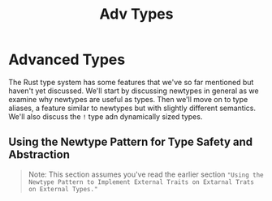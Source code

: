 #+title: Adv Types

* Advanced Types
The Rust type system has some features that we've so far mentioned but haven't yet discussed.
We'll start by discussing newtypes in general as we examine why newtypes are useful as types.
Then we'll move on to type aliases, a feature similar to newtypes but with slightly different semantics.
We'll also discuss the ~!~ type adn dynamically sized types.

** Using the Newtype Pattern for Type Safety and Abstraction
#+begin_quote
Note: This section assumes you've read the earlier section ~"Using the Newtype Pattern to Implement External Traits on Extarnal Trats on External Types."~
#+end_quote

